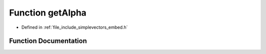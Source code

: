.. _exhale_function_embed_8h_1a4a513ba49b5f49d06d3296dec6ff74ff:

Function getAlpha
=================

- Defined in :ref:`file_include_simplevectors_embed.h`


Function Documentation
----------------------


.. doxygenfunction:: getAlpha(const EmbVec3D&)
   :project: simplevectors